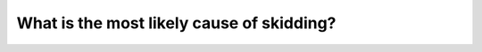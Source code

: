 .. raw:: html

   <div class="question-page">
   <div class="test-name">Canada BC Driver's License Knowledge Test Test Bank (2024)</div>

.. meta::
   :description: What is the most likely cause of skidding?
   :keywords: Vancouver driver's license test, BC driver's license test skidding, slippery roads, safe driving

.. raw:: html

   <div class="question-card">


What is the most likely cause of skidding?
====================================================================================

.. raw:: html

   <hr>

.. raw:: html

   <div id="q151" class="quiz">
       <div class="option" id="q151-A" onclick="selectOption('q151', 'A', false)">
           A. The vehicle is too old
       </div>
       <div class="option" id="q151-B" onclick="selectOption('q151', 'B', false)">
           B. The road is too slippery
       </div>
       <div class="option" id="q151-C" onclick="selectOption('q151', 'C', false)">
           C. Another driver suddenly stops
       </div>
       <div class="option" id="q151-D" onclick="selectOption('q151', 'D', true)">
           D. Poor driving skills
       </div>
       <p id="q151-result" class="result"></p>
   </div>

   <hr>

.. dropdown:: ►|explanation|

   Skidding can often be caused by poor driving skills. Improving driving techniques can help prevent skidding.

.. raw:: html

   <div class="nav-buttons">
       <a href="q150.html" class="button">|prev_question|</a>
       <span class="page-indicator">151 / 200</span>
       <a href="q152.html" class="button">|next_question|</a>
   </div>
   </div>

   </div>
